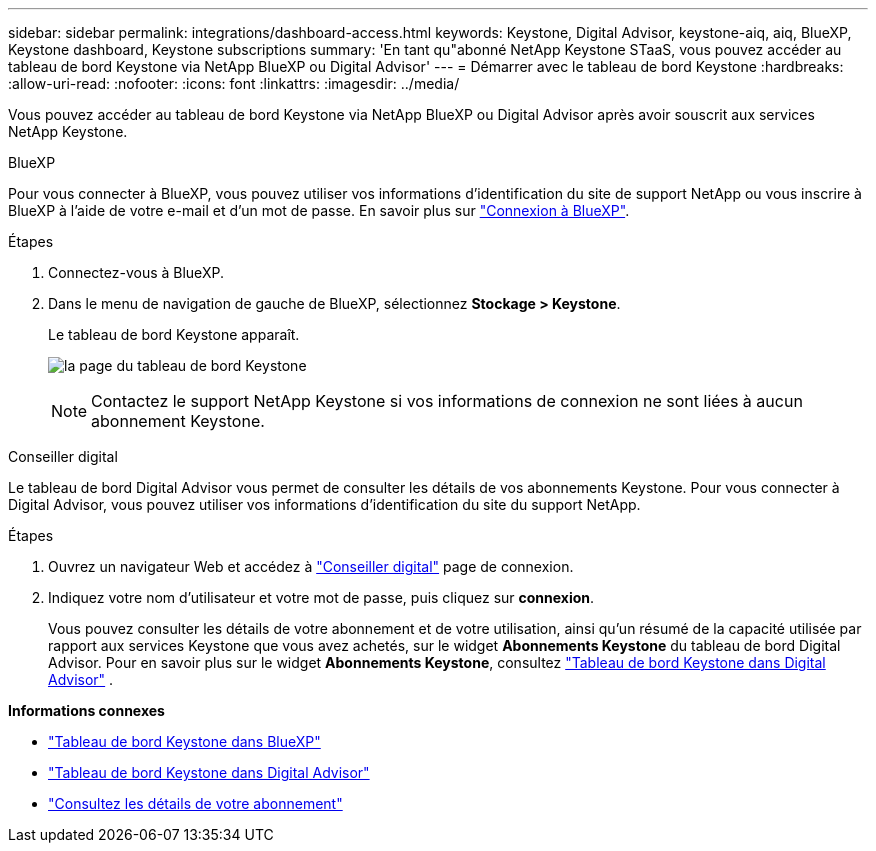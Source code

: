 ---
sidebar: sidebar 
permalink: integrations/dashboard-access.html 
keywords: Keystone, Digital Advisor, keystone-aiq, aiq, BlueXP, Keystone dashboard, Keystone subscriptions 
summary: 'En tant qu"abonné NetApp Keystone STaaS, vous pouvez accéder au tableau de bord Keystone via NetApp BlueXP ou Digital Advisor' 
---
= Démarrer avec le tableau de bord Keystone
:hardbreaks:
:allow-uri-read: 
:nofooter: 
:icons: font
:linkattrs: 
:imagesdir: ../media/


[role="lead"]
Vous pouvez accéder au tableau de bord Keystone via NetApp BlueXP ou Digital Advisor après avoir souscrit aux services NetApp Keystone.

[role="tabbed-block"]
====
.BlueXP
--
Pour vous connecter à BlueXP, vous pouvez utiliser vos informations d'identification du site de support NetApp ou vous inscrire à BlueXP à l'aide de votre e-mail et d'un mot de passe. En savoir plus sur link:https://docs.netapp.com/us-en/cloud-manager-setup-admin/task-logging-in.html["Connexion à BlueXP"^].

.Étapes
. Connectez-vous à BlueXP.
. Dans le menu de navigation de gauche de BlueXP, sélectionnez *Stockage > Keystone*.
+
Le tableau de bord Keystone apparaît.

+
image:discover-subscriptions-1.png["la page du tableau de bord Keystone"]

+

NOTE: Contactez le support NetApp Keystone si vos informations de connexion ne sont liées à aucun abonnement Keystone.



--
.Conseiller digital
--
Le tableau de bord Digital Advisor vous permet de consulter les détails de vos abonnements Keystone. Pour vous connecter à Digital Advisor, vous pouvez utiliser vos informations d'identification du site du support NetApp.

.Étapes
. Ouvrez un navigateur Web et accédez à link:https://activeiq.netapp.com/?source=onlinedocs["Conseiller digital"^] page de connexion.
. Indiquez votre nom d'utilisateur et votre mot de passe, puis cliquez sur *connexion*.
+
Vous pouvez consulter les détails de votre abonnement et de votre utilisation, ainsi qu'un résumé de la capacité utilisée par rapport aux services Keystone que vous avez achetés, sur le widget *Abonnements Keystone* du tableau de bord Digital Advisor. Pour en savoir plus sur le widget *Abonnements Keystone*, consultez link:../integrations/keystone-aiq.html["Tableau de bord Keystone dans Digital Advisor"] .



--
====
*Informations connexes*

* link:../integrations/keystone-bluexp.html["Tableau de bord Keystone dans BlueXP"]
* link:..//integrations/keystone-aiq.html["Tableau de bord Keystone dans Digital Advisor"]
* link:../integrations/subscriptions-tab.html["Consultez les détails de votre abonnement"]

